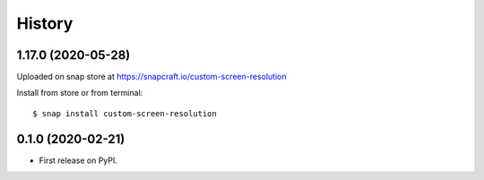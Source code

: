 =======
History
=======

1.17.0 (2020-05-28)
-------------------
Uploaded on snap store at https://snapcraft.io/custom-screen-resolution

Install from store or from terminal::

    $ snap install custom-screen-resolution

0.1.0 (2020-02-21)
------------------

* First release on PyPI.
